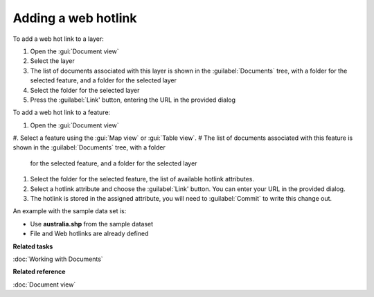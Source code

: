 Adding a web hotlink
#####################

To add a web hot link to a layer:

#. Open the :gui:`Document view`
#. Select the layer
#. The list of documents associated with this layer is shown in the :guilabel:`Documents` tree, with a folder
   for the selected feature, and a folder for the selected layer
#. Select the folder for the selected layer
#. Press the :guilabel:`Link' button, entering the URL in the provided dialog

To add a web hot link to a feature:

#. Open the :gui:`Document view`
#. Select a feature using the :gui:`Map view` or :gui:`Table view`.
#  The list of documents associated with this feature is shown in the :guilabel:`Documents` tree, with a folder
   for the selected feature, and a folder for the selected layer
#. Select the folder for the selected feature, the list of available hotlink attributes.
#. Select a hotlink attribute and choose the :guilabel:`Link' button. You can enter your URL in the provided dialog.
#. The hotlink is stored in the assigned attribute, you will need to :guilabel:`Commit` to write this
   change out.

An example with the sample data set is:

- Use **australia.shp** from the sample dataset
- File and Web hotlinks are already defined

**Related tasks**

:doc:`Working with Documents`

**Related reference**

:doc:`Document view`
